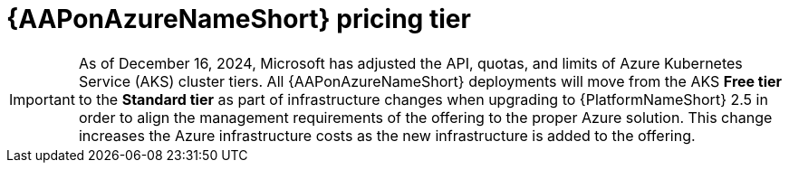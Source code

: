 [id="con-azure-pricing_{context}"]

= {AAPonAzureNameShort} pricing tier

[role="_abstract"]

====
IMPORTANT: As of December 16, 2024, Microsoft has adjusted the API, quotas, and limits of Azure Kubernetes Service (AKS) cluster tiers.
All {AAPonAzureNameShort} deployments will move from the AKS *Free tier* to the *Standard tier* as part of infrastructure changes when upgrading to {PlatformNameShort} 2.5 in order to align the management requirements of the offering to the proper Azure solution. 
This change increases the Azure infrastructure costs as the new infrastructure is added to the offering.
====